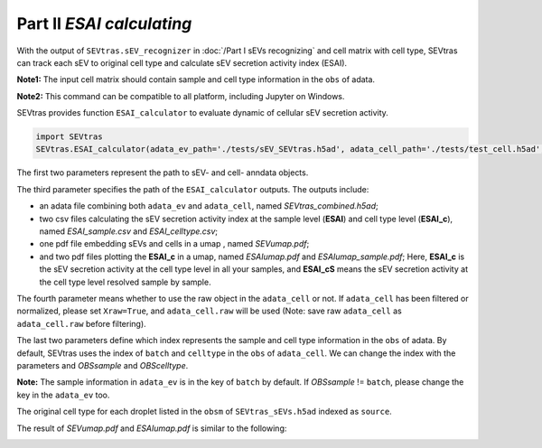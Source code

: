 Part II *ESAI calculating*
---------------------------------

With the output of ``SEVtras.sEV_recognizer`` in :doc:`/Part I sEVs recognizing` and cell matrix with cell type, SEVtras can track each sEV to original cell type and calculate sEV secretion activity index (ESAI).

**Note1:** The input cell matrix should contain sample and cell type information in the ``obs`` of adata. 

**Note2:** This command can be compatible to all platform, including Jupyter on Windows. 

SEVtras provides function ``ESAI_calculator`` to evaluate dynamic of cellular sEV secretion activity. 

.. code-block:: python

    import SEVtras
    SEVtras.ESAI_calculator(adata_ev_path='./tests/sEV_SEVtras.h5ad', adata_cell_path='./tests/test_cell.h5ad', out_path='./outputs', Xraw=False, OBSsample='batch', OBScelltype='celltype')

The first two parameters represent the path to sEV- and cell- anndata objects. 

The third parameter specifies the path of the ``ESAI_calculator`` outputs. The outputs include:  

-  an adata file combining both ``adata_ev`` and ``adata_cell``, named *SEVtras_combined.h5ad*; 
-  two csv files calculating the sEV secretion activity index at the sample level (**ESAI**) and cell type level (**ESAI_c**), named  *ESAI_sample.csv* and *ESAI_celltype.csv*\; 
-  one pdf file embedding sEVs and cells in a umap , named *SEVumap.pdf*\; 
-  and two pdf files plotting the **ESAI_c** in a umap, named *ESAIumap.pdf* and *ESAIumap_sample.pdf*\; Here, **ESAI_c** is the sEV secretion activity at the cell type level in all your samples, and **ESAI_cS** means the sEV secretion activity at the cell type level resolved sample by sample. 

The fourth parameter means whether to use the raw object in the ``adata_cell`` or not. If ``adata_cell`` has been filtered or normalized, please set ``Xraw=True``, and ``adata_cell.raw`` will be used (Note: save raw ``adata_cell`` as ``adata_cell.raw`` before filtering). 

The last two parameters define which index represents the sample and cell type information in the ``obs`` of adata. By default, SEVtras uses the index of ``batch`` and ``celltype`` in the ``obs`` of ``adata_cell``\. We can change the index with the parameters and *OBSsample* and *OBScelltype*\. 

**Note:** The sample information in ``adata_ev`` is in the key of ``batch`` by default. If *OBSsample* != ``batch``, please change the key in the ``adata_ev`` too.

The original cell type for each droplet listed in the ``obsm`` of ``SEVtras_sEVs.h5ad`` indexed as ``source``. 

The result of *SEVumap.pdf* and *ESAIumap.pdf* is similar to the following: 

.. image:: ./Part2.png
    :width: 600px
    :align: center
    
